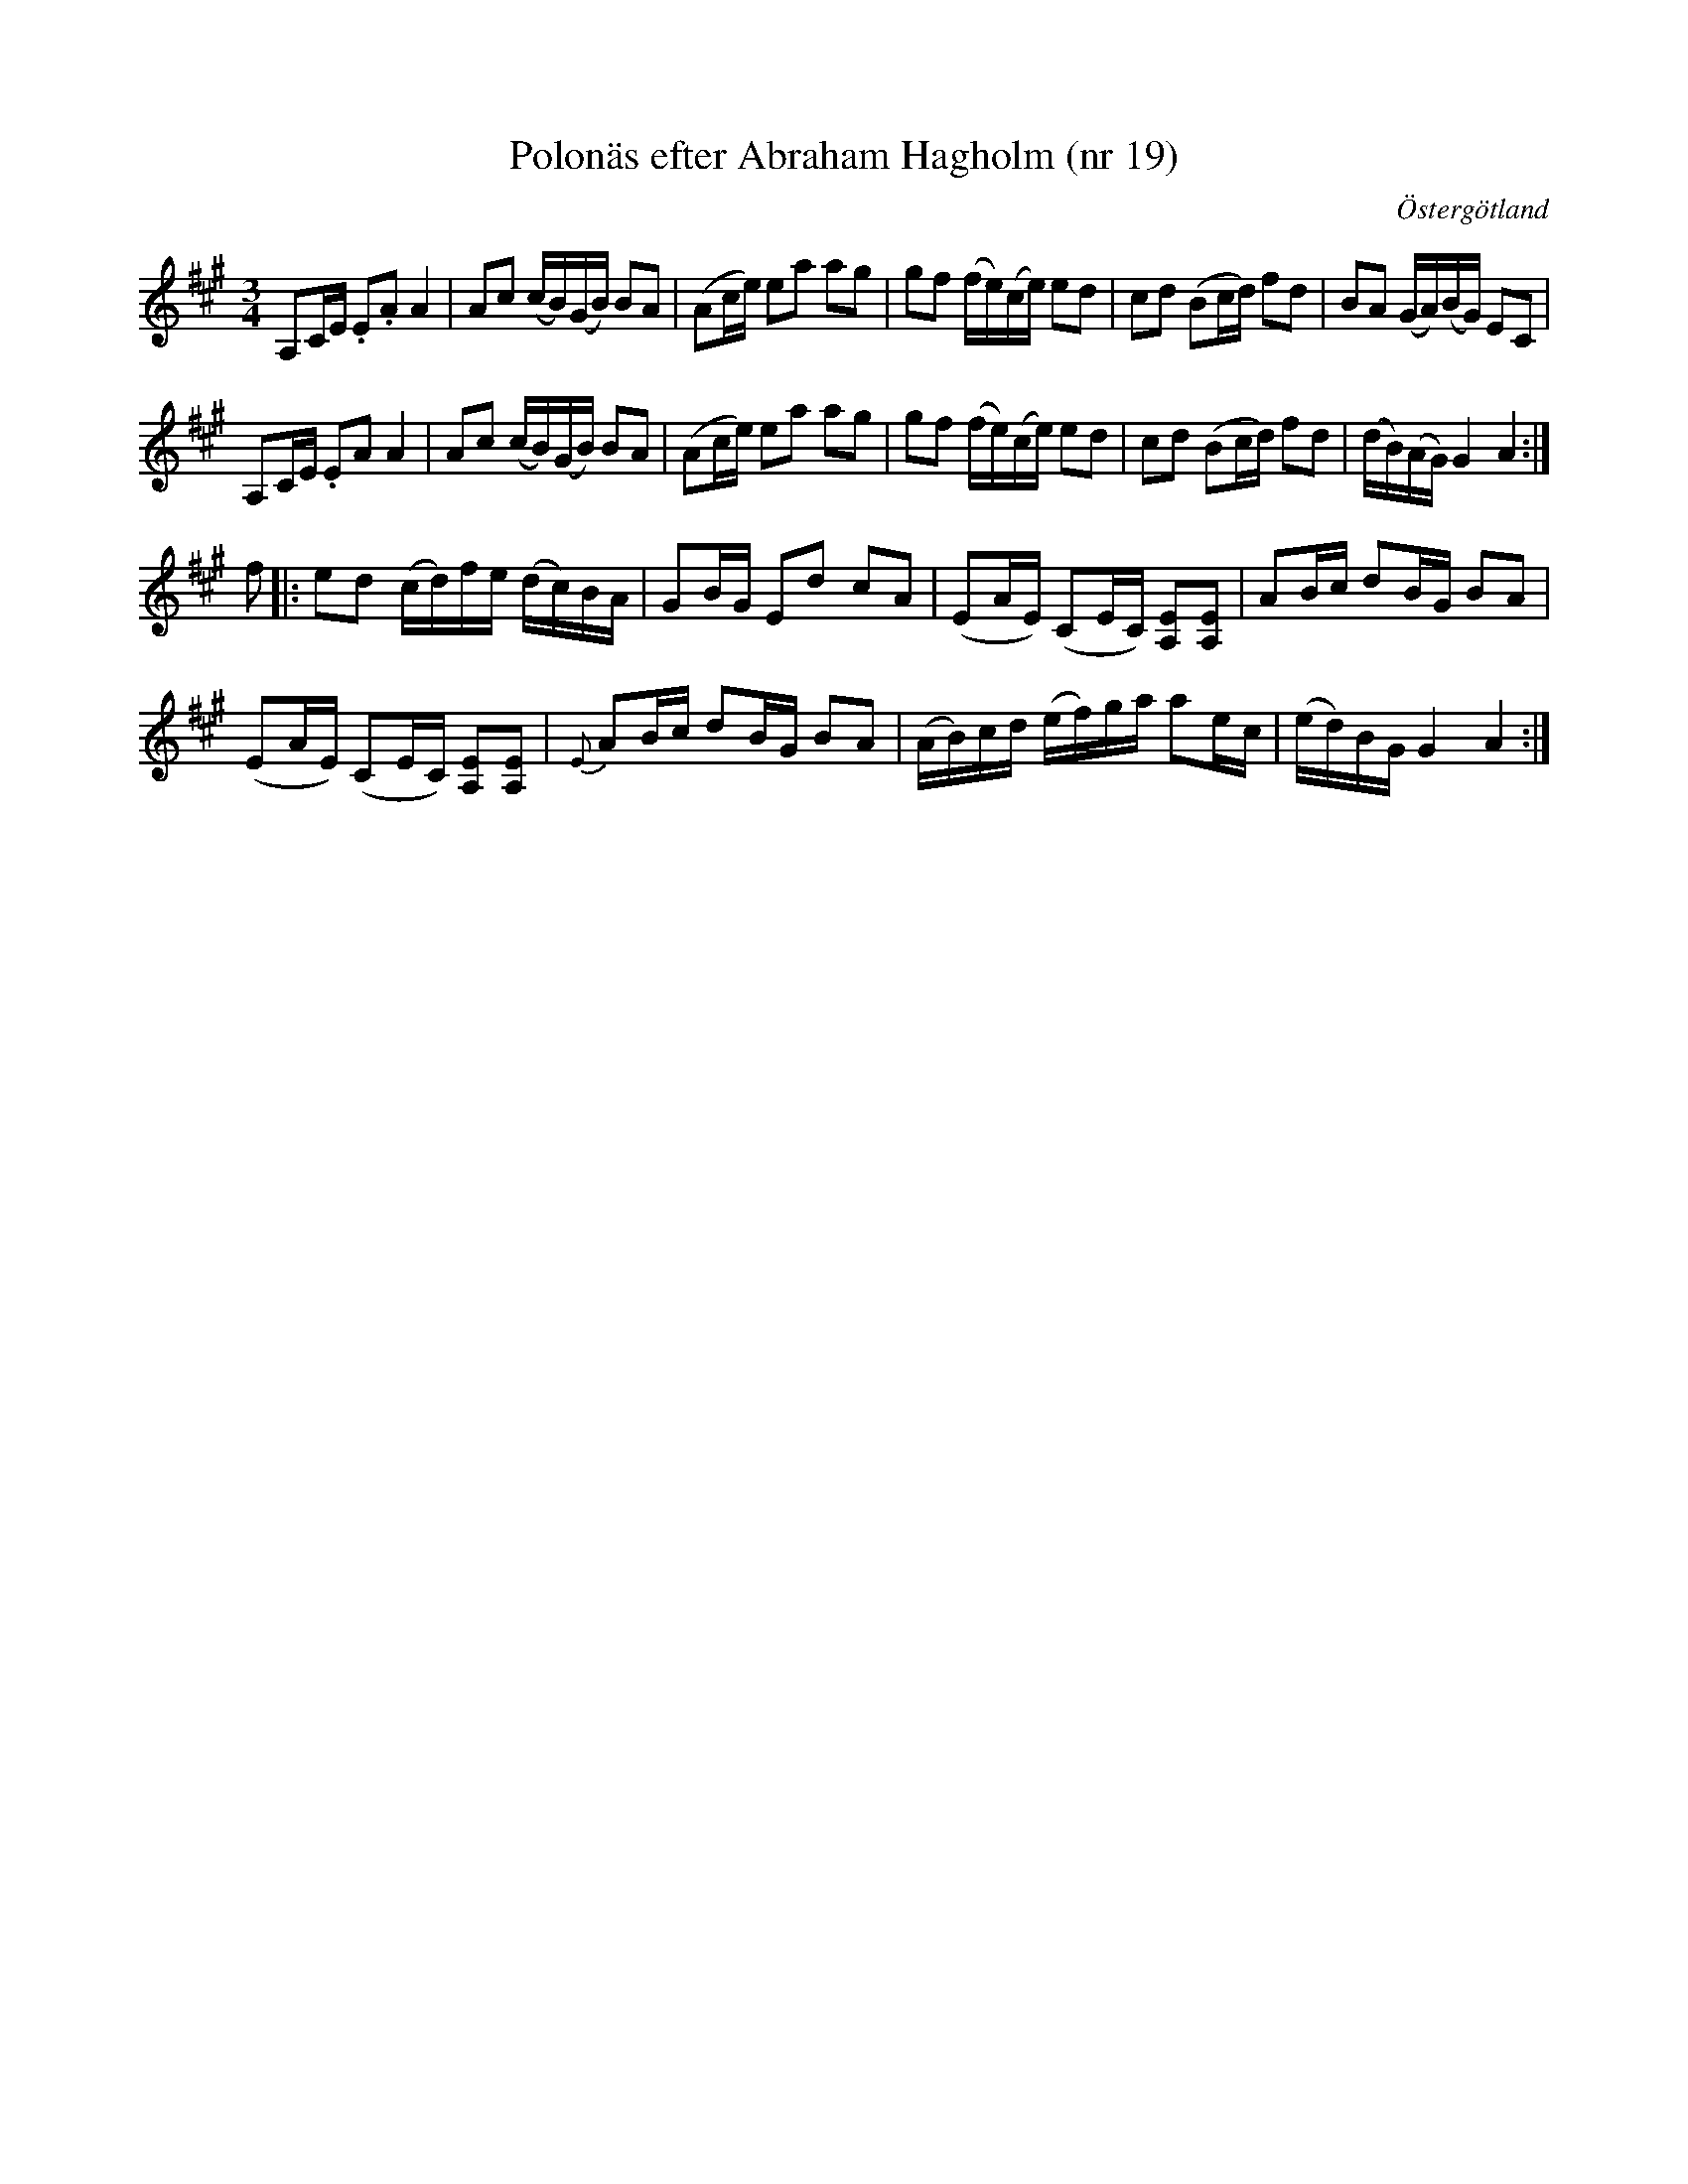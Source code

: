 %%abc-charset utf-8

X: 19
T: Polonäs efter Abraham Hagholm (nr 19)
S: efter Abraham Hagholm
R: Polonäs
O: Östergötland
B: Abraham Hagholms notbok, nr 19
B: http://www.smus.se/earkiv/fmk/browselarge.php?lang=sw&katalogid=M+26&bildnr=00008
Z: Nils L
M: 3/4
L: 1/16
K: A
A,2CE .E2.A2 A4 | A2c2 (cB)(GB) B2A2 | (A2ce) e2a2 a2g2 | g2f2 (fe)(ce) e2d2 | c2d2 (B2cd) f2d2 | B2A2 (GA)(BG) E2C2 | 
A,2CE .E2A2  A4 | A2c2 (cB)(GB) B2A2 | (A2ce) e2a2 a2g2 | g2f2 (fe)(ce) e2d2 | c2d2 (B2cd) f2d2 | (dB)(AG) G4 A4 :|
f2 |: e2d2 (cd)fe (dc)BA | G2BG E2d2 c2A2 | (E2AE) (C2EC) [E2A,2][A,2E2] | A2Bc d2BG B2A2 |
      (E2AE) (C2EC) [E2A,2][A,2E2] | {E}A2Bc d2BG B2A2 | (AB)cd (ef)ga a2ec | (ed)BG G4 A4 :|

